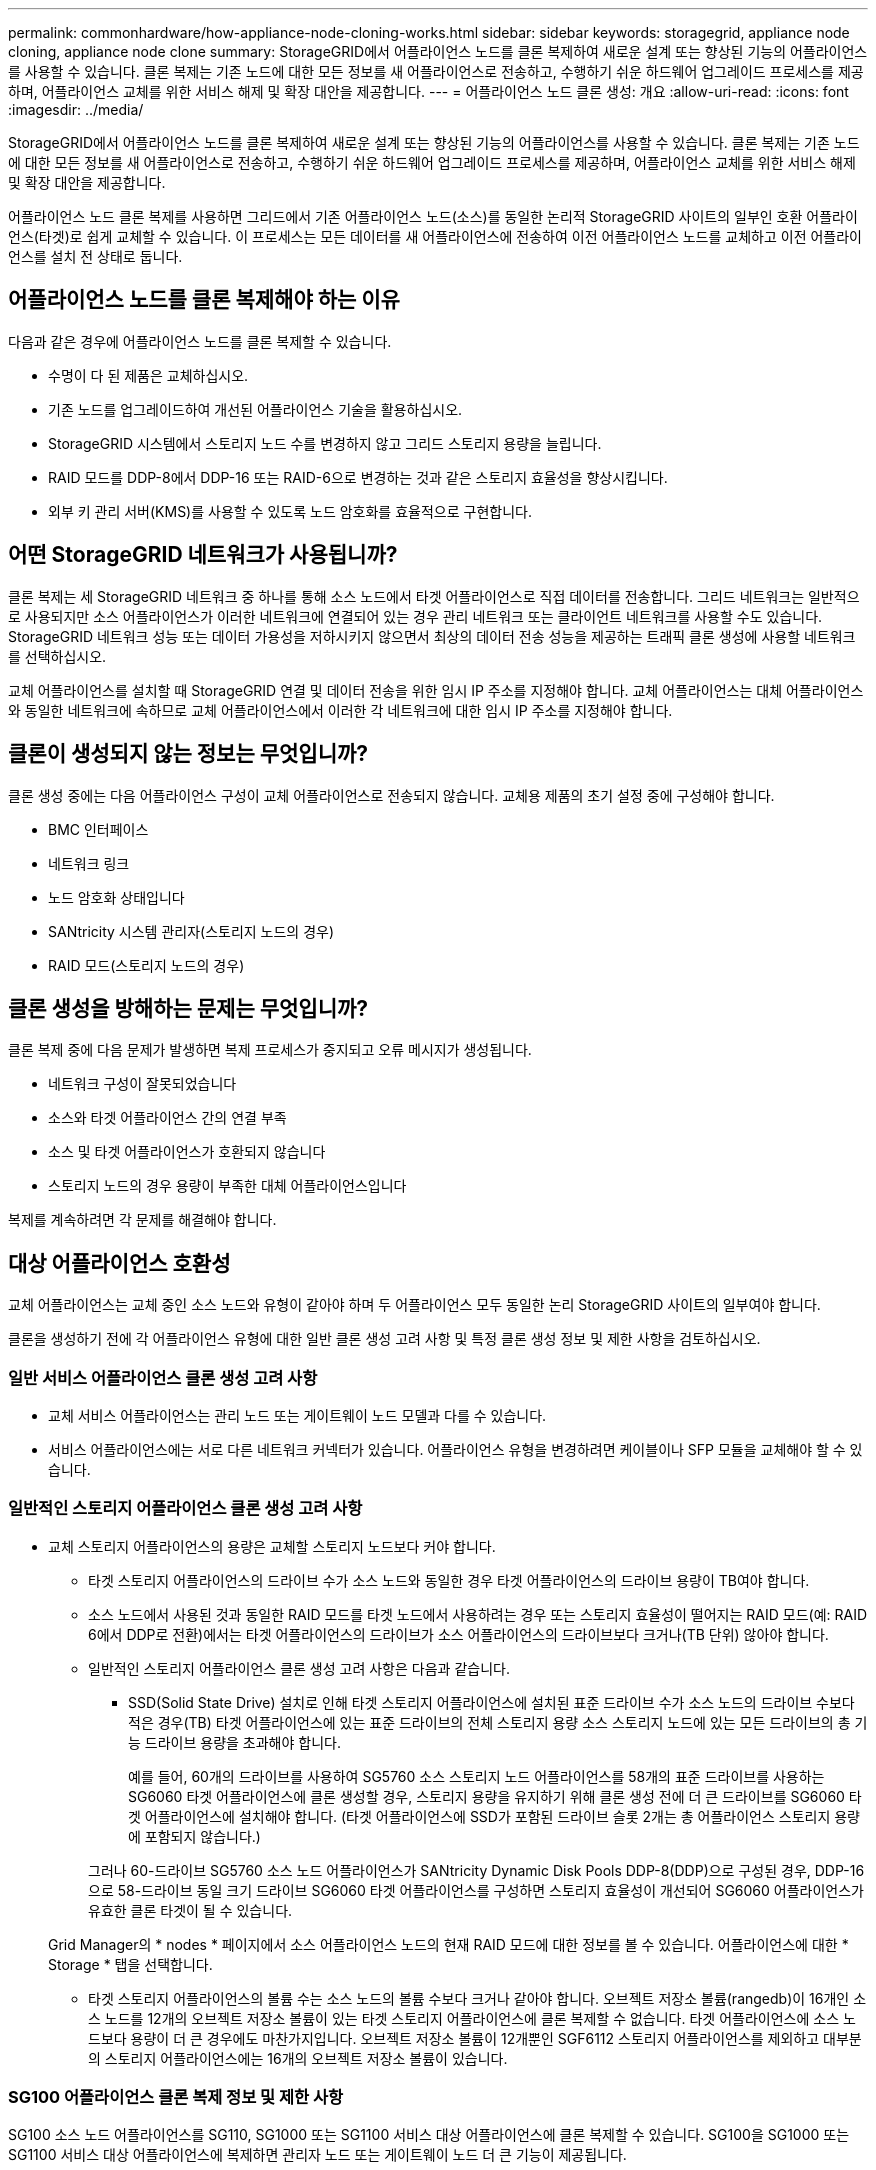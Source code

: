 ---
permalink: commonhardware/how-appliance-node-cloning-works.html 
sidebar: sidebar 
keywords: storagegrid, appliance node cloning, appliance node clone 
summary: StorageGRID에서 어플라이언스 노드를 클론 복제하여 새로운 설계 또는 향상된 기능의 어플라이언스를 사용할 수 있습니다. 클론 복제는 기존 노드에 대한 모든 정보를 새 어플라이언스로 전송하고, 수행하기 쉬운 하드웨어 업그레이드 프로세스를 제공하며, 어플라이언스 교체를 위한 서비스 해제 및 확장 대안을 제공합니다. 
---
= 어플라이언스 노드 클론 생성: 개요
:allow-uri-read: 
:icons: font
:imagesdir: ../media/


[role="lead"]
StorageGRID에서 어플라이언스 노드를 클론 복제하여 새로운 설계 또는 향상된 기능의 어플라이언스를 사용할 수 있습니다. 클론 복제는 기존 노드에 대한 모든 정보를 새 어플라이언스로 전송하고, 수행하기 쉬운 하드웨어 업그레이드 프로세스를 제공하며, 어플라이언스 교체를 위한 서비스 해제 및 확장 대안을 제공합니다.

어플라이언스 노드 클론 복제를 사용하면 그리드에서 기존 어플라이언스 노드(소스)를 동일한 논리적 StorageGRID 사이트의 일부인 호환 어플라이언스(타겟)로 쉽게 교체할 수 있습니다. 이 프로세스는 모든 데이터를 새 어플라이언스에 전송하여 이전 어플라이언스 노드를 교체하고 이전 어플라이언스를 설치 전 상태로 둡니다.



== 어플라이언스 노드를 클론 복제해야 하는 이유

다음과 같은 경우에 어플라이언스 노드를 클론 복제할 수 있습니다.

* 수명이 다 된 제품은 교체하십시오.
* 기존 노드를 업그레이드하여 개선된 어플라이언스 기술을 활용하십시오.
* StorageGRID 시스템에서 스토리지 노드 수를 변경하지 않고 그리드 스토리지 용량을 늘립니다.
* RAID 모드를 DDP-8에서 DDP-16 또는 RAID-6으로 변경하는 것과 같은 스토리지 효율성을 향상시킵니다.
* 외부 키 관리 서버(KMS)를 사용할 수 있도록 노드 암호화를 효율적으로 구현합니다.




== 어떤 StorageGRID 네트워크가 사용됩니까?

클론 복제는 세 StorageGRID 네트워크 중 하나를 통해 소스 노드에서 타겟 어플라이언스로 직접 데이터를 전송합니다. 그리드 네트워크는 일반적으로 사용되지만 소스 어플라이언스가 이러한 네트워크에 연결되어 있는 경우 관리 네트워크 또는 클라이언트 네트워크를 사용할 수도 있습니다. StorageGRID 네트워크 성능 또는 데이터 가용성을 저하시키지 않으면서 최상의 데이터 전송 성능을 제공하는 트래픽 클론 생성에 사용할 네트워크를 선택하십시오.

교체 어플라이언스를 설치할 때 StorageGRID 연결 및 데이터 전송을 위한 임시 IP 주소를 지정해야 합니다. 교체 어플라이언스는 대체 어플라이언스와 동일한 네트워크에 속하므로 교체 어플라이언스에서 이러한 각 네트워크에 대한 임시 IP 주소를 지정해야 합니다.



== 클론이 생성되지 않는 정보는 무엇입니까?

클론 생성 중에는 다음 어플라이언스 구성이 교체 어플라이언스로 전송되지 않습니다. 교체용 제품의 초기 설정 중에 구성해야 합니다.

* BMC 인터페이스
* 네트워크 링크
* 노드 암호화 상태입니다
* SANtricity 시스템 관리자(스토리지 노드의 경우)
* RAID 모드(스토리지 노드의 경우)




== 클론 생성을 방해하는 문제는 무엇입니까?

클론 복제 중에 다음 문제가 발생하면 복제 프로세스가 중지되고 오류 메시지가 생성됩니다.

* 네트워크 구성이 잘못되었습니다
* 소스와 타겟 어플라이언스 간의 연결 부족
* 소스 및 타겟 어플라이언스가 호환되지 않습니다
* 스토리지 노드의 경우 용량이 부족한 대체 어플라이언스입니다


복제를 계속하려면 각 문제를 해결해야 합니다.



== 대상 어플라이언스 호환성

교체 어플라이언스는 교체 중인 소스 노드와 유형이 같아야 하며 두 어플라이언스 모두 동일한 논리 StorageGRID 사이트의 일부여야 합니다.

클론을 생성하기 전에 각 어플라이언스 유형에 대한 일반 클론 생성 고려 사항 및 특정 클론 생성 정보 및 제한 사항을 검토하십시오.



=== 일반 서비스 어플라이언스 클론 생성 고려 사항

* 교체 서비스 어플라이언스는 관리 노드 또는 게이트웨이 노드 모델과 다를 수 있습니다.
* 서비스 어플라이언스에는 서로 다른 네트워크 커넥터가 있습니다. 어플라이언스 유형을 변경하려면 케이블이나 SFP 모듈을 교체해야 할 수 있습니다.




=== 일반적인 스토리지 어플라이언스 클론 생성 고려 사항

* 교체 스토리지 어플라이언스의 용량은 교체할 스토리지 노드보다 커야 합니다.
+
** 타겟 스토리지 어플라이언스의 드라이브 수가 소스 노드와 동일한 경우 타겟 어플라이언스의 드라이브 용량이 TB여야 합니다.
** 소스 노드에서 사용된 것과 동일한 RAID 모드를 타겟 노드에서 사용하려는 경우 또는 스토리지 효율성이 떨어지는 RAID 모드(예: RAID 6에서 DDP로 전환)에서는 타겟 어플라이언스의 드라이브가 소스 어플라이언스의 드라이브보다 크거나(TB 단위) 않아야 합니다.
** 일반적인 스토리지 어플라이언스 클론 생성 고려 사항은 다음과 같습니다.
+
*** SSD(Solid State Drive) 설치로 인해 타겟 스토리지 어플라이언스에 설치된 표준 드라이브 수가 소스 노드의 드라이브 수보다 적은 경우(TB) 타겟 어플라이언스에 있는 표준 드라이브의 전체 스토리지 용량 소스 스토리지 노드에 있는 모든 드라이브의 총 기능 드라이브 용량을 초과해야 합니다.
+
예를 들어, 60개의 드라이브를 사용하여 SG5760 소스 스토리지 노드 어플라이언스를 58개의 표준 드라이브를 사용하는 SG6060 타겟 어플라이언스에 클론 생성할 경우, 스토리지 용량을 유지하기 위해 클론 생성 전에 더 큰 드라이브를 SG6060 타겟 어플라이언스에 설치해야 합니다. (타겟 어플라이언스에 SSD가 포함된 드라이브 슬롯 2개는 총 어플라이언스 스토리지 용량에 포함되지 않습니다.)

+
그러나 60-드라이브 SG5760 소스 노드 어플라이언스가 SANtricity Dynamic Disk Pools DDP-8(DDP)으로 구성된 경우, DDP-16으로 58-드라이브 동일 크기 드라이브 SG6060 타겟 어플라이언스를 구성하면 스토리지 효율성이 개선되어 SG6060 어플라이언스가 유효한 클론 타겟이 될 수 있습니다.

+
Grid Manager의 * nodes * 페이지에서 소스 어플라이언스 노드의 현재 RAID 모드에 대한 정보를 볼 수 있습니다. 어플라이언스에 대한 * Storage * 탭을 선택합니다.

*** 타겟 스토리지 어플라이언스의 볼륨 수는 소스 노드의 볼륨 수보다 크거나 같아야 합니다. 오브젝트 저장소 볼륨(rangedb)이 16개인 소스 노드를 12개의 오브젝트 저장소 볼륨이 있는 타겟 스토리지 어플라이언스에 클론 복제할 수 없습니다. 타겟 어플라이언스에 소스 노드보다 용량이 더 큰 경우에도 마찬가지입니다. 오브젝트 저장소 볼륨이 12개뿐인 SGF6112 스토리지 어플라이언스를 제외하고 대부분의 스토리지 어플라이언스에는 16개의 오브젝트 저장소 볼륨이 있습니다.








=== SG100 어플라이언스 클론 복제 정보 및 제한 사항

SG100 소스 노드 어플라이언스를 SG110, SG1000 또는 SG1100 서비스 대상 어플라이언스에 클론 복제할 수 있습니다. SG100을 SG1000 또는 SG1100 서비스 대상 어플라이언스에 복제하면 관리자 노드 또는 게이트웨이 노드 더 큰 기능이 제공됩니다.



=== SG110 어플라이언스 클론 복제 정보 및 제한 사항

SG110 소스 노드 어플라이언스를 SG1100 서비스 어플라이언스 대상에 클론 복제하여 관리자 노드 또는 게이트웨이 노드 더 큰 기능을 제공할 수 있습니다.



=== SG1000 어플라이언스의 클론 복제 정보 및 제한 사항

SG1000 소스 노드 어플라이언스를 SG100, SG110 또는 SG1100 서비스 대상 어플라이언스에 클론 복제할 수 있습니다.

* SG1000을 SG100 또는 SG110 서비스 대상 어플라이언스에 클론 복제하면 보다 까다로운 애플리케이션을 위해 SG1000을 다시 배포할 수 있습니다.
* SG1000 소스 노드 어플라이언스를 SG100 서비스 대상 어플라이언스로 교체하면 네트워크 포트의 최대 속도가 100GbE에서 25GbE로 줄어듭니다.




=== SG1100 어플라이언스 클론 생성 정보 및 제한 사항

SG1100 소스 노드 어플라이언스를 SG110 서비스 대상 어플라이언스에 클론 복제할 수 있습니다.

* SG1100을 SG110 서비스 대상 어플라이언스에 클론 복제하면 보다 까다로운 애플리케이션을 위해 SG1100을 재배포할 수 있습니다. 예를 들어 SG1100 소스 노드 어플라이언스를 관리 노드로 사용하고 있고 이를 전용 로드 밸런싱 노드로 사용하려는 경우
* SG1100 소스 노드 어플라이언스를 SG110 서비스 대상 어플라이언스로 교체하면 네트워크 포트의 최대 속도를 100GbE에서 25GbE로 줄일 수 있습니다.




=== SG5712 어플라이언스 클론 복제 정보 및 제한 사항

DDP로 구성된 SG5712 소스 노드 어플라이언스를 SG5812 스토리지 타겟 어플라이언스에 클론 복제할 수 있습니다.



=== SG5760 어플라이언스 클론 복제 정보 및 제한 사항

* DDP16으로 구성된 SG5760 소스 노드 어플라이언스를 DDP16으로 구성된 SG5860 스토리지 타겟 어플라이언스로 클론 복제할 수 있습니다.
* DDP_Cannot_으로 구성된 SG5760 소스 노드 어플라이언스를 DDP로 구성된 SG5860 스토리지 타겟 어플라이언스에 클론 복제할 수 있습니다.
* DDP 또는 DDP-16_cannot_으로 구성된 SG5760 소스 노드 어플라이언스는 일치하는 RAID 모드를 통해 SG6160 스토리지 타겟 어플라이언스에 클론 복제할 수 없습니다.




=== SG5812 어플라이언스 클론 생성 정보 및 제한 사항

SG5812 어플라이언스를 소스 또는 타겟으로 클론 복제할 수 있습니다.



=== SG5860 어플라이언스 클론 정보 및 제한 사항

SG5860 어플라이언스를 소스 또는 타겟으로 클론 복제할 수 있습니다. 단, 어플라이언스 클론 생성 정보 및 각 소스에 대한 제한 사항에 나와 있습니다.



=== SG6060 어플라이언스 클론 복제 정보 및 제한 사항

* DDP 또는 DDP16으로 구성된 SG6060 소스 노드 어플라이언스를 일치하는 RAID 모드를 사용하여 SG5860 스토리지 타겟 어플라이언스에 클론 복제할 수 있습니다.
* 드라이브 크기와 RAID 모드가 같은 경우 확장 쉘프 없이 SG6160 스토리지 타겟 어플라이언스에 확장 쉘프 없이 SG6060 소스 노드 어플라이언스를 클론 복제할 수 있습니다.
* 개수에 제한이 없는 SG6060 소스 노드 어플라이언스는 확장 쉘프의 수, 드라이브 크기 및 RAID 모드가 같더라도 SG6160 스토리지 타겟 어플라이언스에 클론 복제할 수 없습니다.




=== SG6160 어플라이언스 클론 복제 정보 및 제한 사항

SG6160 어플라이언스를 소스 또는 타겟으로 클론 복제할 수 있습니다. 단, 어플라이언스 클론 정보 및 각 소스에 대한 제한 사항에 나와 있습니다.
